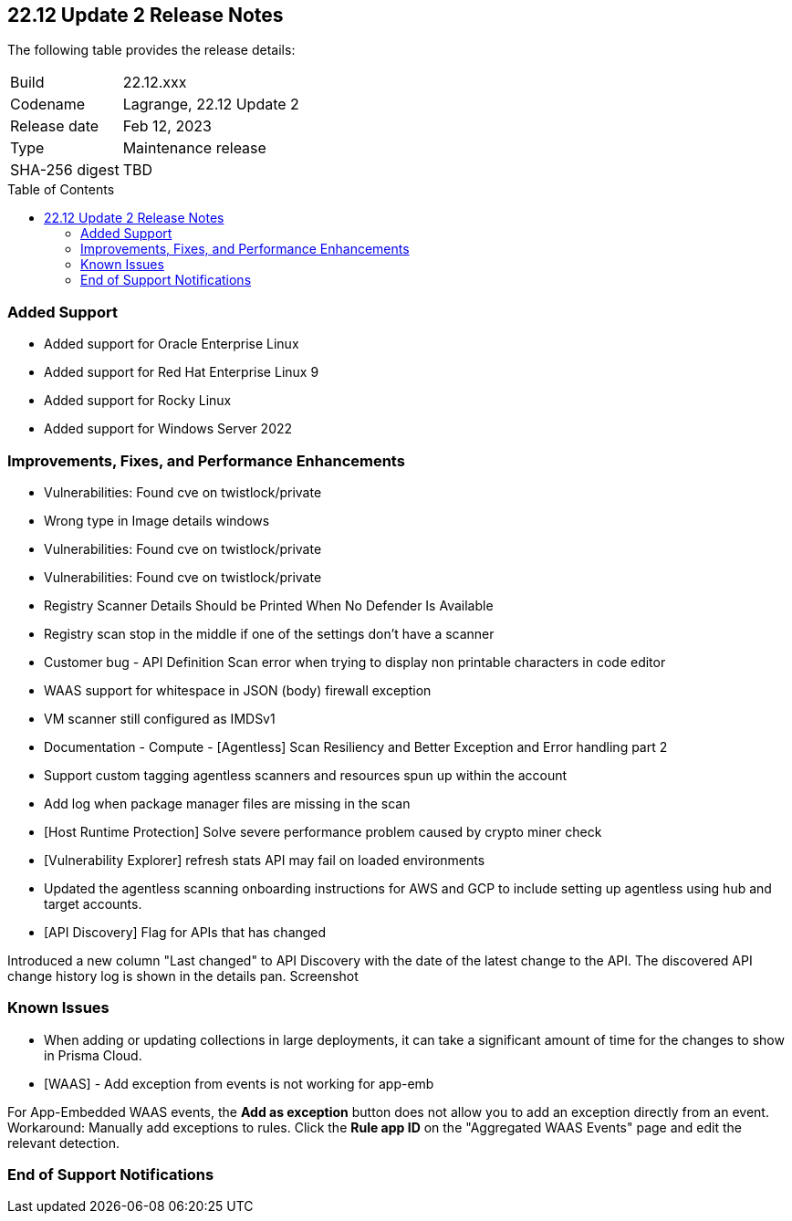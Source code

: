 :toc: macro
== 22.12 Update 2 Release Notes

The following table provides the release details:

[cols="1,4"]
|===
|Build
|22.12.xxx

|Codename
|Lagrange, 22.12 Update 2
|Release date
|Feb 12, 2023

|Type
|Maintenance release

|SHA-256 digest
|TBD
|===

//Besides hosting the download on the Palo Alto Networks Customer Support Portal, we also support programmatic download (e.g., curl, wget) of the release directly from our CDN:

// LINK

toc::[]

=== Added Support

//CWP- 29653

* Added support for Oracle Enterprise Linux

//CWP- 39278

* Added support for Red Hat Enterprise Linux 9

//CWP- 39331

* Added support for Rocky Linux

//CWP- 39473

* Added support for Windows Server 2022

=== Improvements, Fixes, and Performance Enhancements

//CWP- 45155

* Vulnerabilities: Found cve on twistlock/private

//CWP- 45095

* Wrong type in Image details windows

//CWP- 45090

* Vulnerabilities: Found cve on twistlock/private

//CWP- 45060

* Vulnerabilities: Found cve on twistlock/private

//CWP- 44845 - Divya's comments: No documentation required

//* Change default settings for newly created rules and apps

//CWP- 44839

* Registry Scanner Details Should be Printed When No Defender Is Available

//CWP- 44663

* Registry scan stop in the middle if one of the settings don't have a scanner

//CWP- 44659

* Customer bug - API Definition Scan error when trying to display non printable characters in code editor

//CWP- 44498

* WAAS support for whitespace in JSON (body) firewall exception

//CWP- 44496

* VM scanner still configured as IMDSv1

//CWP- 44261

* Documentation - Compute - [Agentless] Scan Resiliency and Better Exception and Error handling part 2

//CWP- 44161

* Support custom tagging agentless scanners and resources spun up within the account

//CWP- 43791

* Add log when package manager files are missing in the scan

//CWP- 42771

* [Host Runtime Protection] Solve severe performance problem caused by crypto miner check

//CWP- 42596

* [Vulnerability Explorer] refresh stats API may fail on loaded environments

//CWP- 41561

* Updated the agentless scanning onboarding instructions for AWS and GCP to include setting up agentless using hub and target accounts.

// CWP-42648

* [API Discovery] Flag for APIs that has changed

Introduced a new column "Last changed" to API Discovery with the date of the latest change to the API.
The discovered API change history log is shown in the details pan.
Screenshot

=== Known Issues

//CWP- 31538

* When adding or updating collections in large deployments, it can take a significant amount of time for the changes to show in Prisma Cloud.

//CWP- 44743

* [WAAS] - Add exception from events is not working for app-emb

For App-Embedded WAAS events, the *Add as exception* button does not allow you to add an exception directly from an event.  
Workaround: Manually add exceptions to rules. Click the *Rule app ID* on the "Aggregated WAAS Events" page and edit the relevant detection.

=== End of Support Notifications

